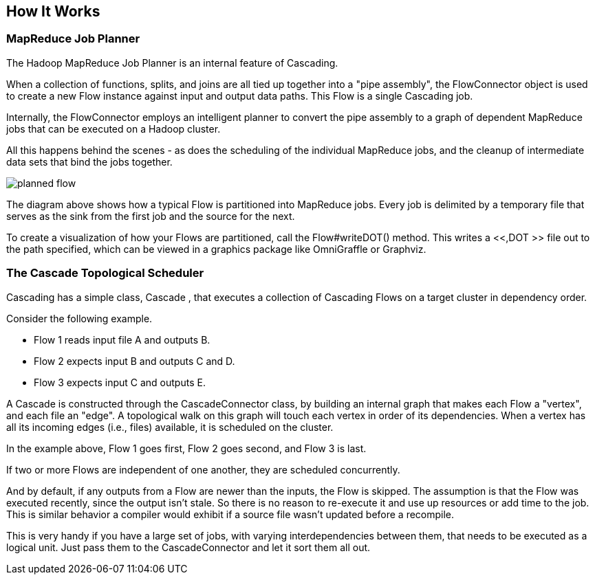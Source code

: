 
== How It Works



[[job-planner]]
=== MapReduce Job Planner

The Hadoop MapReduce Job Planner is an internal feature of
Cascading.

When a collection of functions, splits, and joins are all tied up
together into a "pipe assembly", the FlowConnector object is used to
create a new Flow instance against input and output data paths. This
Flow is a single Cascading job.

Internally, the FlowConnector employs an intelligent planner to
convert the pipe assembly to a graph of dependent MapReduce jobs that
can be executed on a Hadoop cluster.

All this happens behind the scenes - as does the scheduling of the
individual MapReduce jobs, and the cleanup of intermediate data sets
that bind the jobs together.

image:images/planned-flow.svg[align="center"]



The diagram above shows how a typical Flow is partitioned into
MapReduce jobs. Every job is delimited by a temporary file that serves
as the sink from the first job and the source for the next.

To create a visualization of how your Flows are partitioned, call
the [classname]+Flow#writeDOT()+ method. This writes a <<,DOT >> file
out to the path specified, which can be viewed in a graphics package
like OmniGraffle or Graphviz.



[[cascade-scheduler]]
=== The Cascade Topological Scheduler

Cascading has a simple class, [classname]+Cascade+ ,
that executes a collection of Cascading Flows on a target cluster in
dependency order.

Consider the following example.

* Flow 1 reads input file A and outputs B.
* Flow 2 expects input B and outputs C and D.
* Flow 3 expects input C and outputs E.


A [classname]+Cascade+ is constructed through the
[classname]+CascadeConnector+ class, by building an internal
graph that makes each Flow a "vertex", and each file an "edge". A
topological walk on this graph will touch each vertex in order of its
dependencies. When a vertex has all its incoming edges (i.e., files)
available, it is scheduled on the cluster.

In the example above, Flow 1 goes first, Flow 2 goes second, and
Flow 3 is last.

If two or more Flows are independent of one another, they are
scheduled concurrently.

And by default, if any outputs from a Flow are newer than the
inputs, the Flow is skipped. The assumption is that the Flow was
executed recently, since the output isn't stale. So there is no reason
to re-execute it and use up resources or add time to the job. This is
similar behavior a compiler would exhibit if a source file wasn't
updated before a recompile.

This is very handy if you have a large set of jobs, with varying
interdependencies between them, that needs to be executed as a logical
unit. Just pass them to the CascadeConnector and let it sort them all
out.

